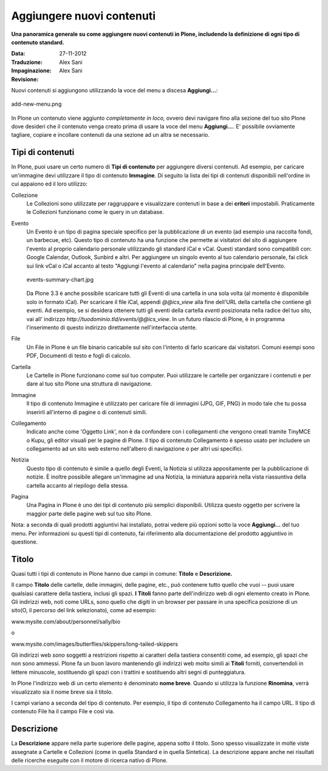Aggiungere nuovi contenuti
==========================

**Una panoramica generale su come aggiungere nuovi contenuti in Plone, 
includendo la definizione di ogni tipo di contenuto standard.**

:Data: 27-11-2012
:Traduzione: Alex Sani
:Impaginazione: Alex Sani
:Revisione:


Nuovi contenuti si aggiungono utilizzando la voce del menu a discesa **Aggiungi...**:

.. figure:: ../_static/addnewmenu.png
   :align: center
   :alt: add-new-menu.png

   add-new-menu.png

In Plone un contenuto viene aggiunto *completamente in loco,* ovvero devi 
navigare fino alla sezione del tuo sito Plone dove desideri che il contenuto
venga creato prima di usare la voce del menu **Aggiungi...**.
E' possibile ovviamente tagliare, copiare e incollare contenuti da una sezione 
ad un altra se necessario.



Tipi di contenuti
-----------------

In Plone, puoi usare un certo numero di **Tipi di contenuto** per aggiungere 
diversi contenuti. Ad esempio, per caricare un'immagine devi utilizzare il tipo 
di contenuto **Immagine**. Di seguito la lista dei tipi di contenuti disponibili 
nell'ordine in cui appaiono ed il loro utilizzo:

Collezione
    Le Collezioni sono utilizzate per raggruppare e visualizzare contenuti in base a
    dei **criteri** impostabili. Praticamente le Collezioni funzionano come le query in un 
    database.
Evento
    Un Evento è un tipo di pagina speciale specifico per la pubblicazione di un evento 
    (ad esempio una raccolta fondi, un barbecue, etc). Questo tipo di contenuto ha una funzione 
    che permette ai visitatori del sito di aggiungere l'evento al proprio calendario personale
    utilizzando gli standard iCal e vCal. Questi standard sono compatibili con: Google
    Calendar, Outlook, Sunbird e altri.
    Per aggiungere un singolo evento al tuo calendario personale, fai click 
    sui link vCal o iCal accanto al testo "Aggiungi l'evento al 
    calendario" nella pagina principale dell'Evento.

    .. figure:: ../_static/events-summary-chart.jpg
       :align: center
       :alt: events-summary-chart.jpg
    
       events-summary-chart.jpg

    Da Plone 3.3 è anche possibile scaricare tutti gli Eventi 
    di una cartella in una sola volta (al momento è disponibile 
    solo in formato iCal). Per scaricare il file iCal, appendi 
    *@@ics\_view* alla fine dell'URL della cartella che contiene gli 
    eventi. Ad esempio, se si desidera ottenere tutti gli eventi della 
    cartella *eventi* posizionata nella radice del tuo sito, vai all'
    indirizzo *http://tuodominio.tld/events/@@ics\_view*. In un 
    futuro rilascio di Plone, è in programma l'inserimento di questo 
    indirizzo direttamente nell'interfaccia utente.
File
    Un File in Plone è un file binario caricabile sul sito
    con l'intento di farlo scaricare dai visitatori. Comuni esempi
    sono PDF, Documenti di testo e fogli di calcolo.
Cartella
    Le Cartelle in Plone funzionano come sul tuo computer. Puoi utilizzare 
    le cartelle per organizzare i contenuti e per dare al tuo sito Plone 
    una struttura di navigazione.
Immagine
    Il tipo di contenuto Immagine è utilizzato per caricare file di immagini 
    (JPG, GIF, PNG) in modo tale che tu possa inserirli all'interno di 
    pagine o di contenuti simili.
Collegamento
    Indicato anche come 'Oggetto Link', non è da confondere con i
    collegamenti che vengono creati tramite TinyMCE o Kupu, gli editor visuali 
    per le pagine di Plone.
    Il tipo di contenuto Collegamento è spesso usato per includere un 
    collegamento ad un sito web esterno nell'albero di navigazione o per 
    altri usi specifici.
Notizia
    Questo tipo di contenuto è simile a quello degli Eventi, la Notizia si 
    utilizza appositamente per la pubblicazione di notizie. È inoltre possibile 
    allegare un'immagine ad una Notizia, la miniatura apparirà nella vista 
    riassuntiva della cartella accanto al riepilogo della stessa.
Pagina
    Una Pagina in Plone è uno dei tipi di contenuto più semplici disponibili.
    Utilizza questo oggetto per scrivere la maggior parte delle pagine web sul tuo 
    sito Plone.

Nota: a seconda di quali prodotti aggiuntivi hai installato, potrai vedere
più opzioni sotto la voce **Aggiungi...** del tuo menu.
Per informazioni su questi tipi di contenuto, fai riferimento alla
documentazione del prodotto aggiuntivo in questione.

Titolo
------

Quasi tutti i tipi di contenuto in Plone hanno due campi in comune: **Titolo**
e **Descrizione.**

Il campo **Titolo** delle cartelle, delle immagini, delle pagine, etc.,
può contenere tutto quello che vuoi -- puoi usare qualsiasi carattere della tastiera,
inclusi gli spazi. **I Titoli** fanno parte dell'indirizzo web di ogni 
elemento creato in Plone. Gli indirizzi web, noti come URLs, sono quello
che digiti in un browser per passare in una specifica posizione di un sito(O,
il percorso del link selezionato), come ad esempio:

www.mysite.com/about/personnel/sally/bio

o

www.mysite.com/images/butterflies/skippers/long-tailed-skippers

Gli indirizzi web *sono* soggetti a restrizioni rispetto ai caratteri della tastiera 
consentiti come, ad esempio, gli spazi che non sono ammessi. Plone fa un buon lavoro 
mantenendo gli indirizzi web molto simili ai **Titoli** forniti, convertendoli in 
lettere minuscole, sostituendo gli spazi con i trattini e sostituendo altri
segni di punteggiatura.

In Plone l'indirizzo web di un certo elemento è denominato **nome breve**. 
Quando si utilizza la funzione **Rinomina**, verrà visualizzato sia 
il nome breve sia il titolo.

I campi variano a seconda del tipo di contenuto. Per esempio, il tipo di
contenuto Collegamento ha il campo URL. Il tipo di contenuto File ha il 
campo File e così via.

Descrizione
-----------

La **Descrizione** appare nella parte superiore delle pagine, appena sotto il titolo. 
Sono spesso visualizzate in molte viste assegnate a Cartelle e 
Collezioni (come in quella Standard e in quella Sintetica). La descrizione 
appare anche nei risultati delle ricerche eseguite con il  motore di ricerca nativo di Plone.

